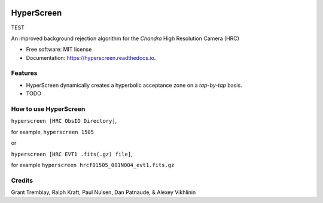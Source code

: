 
.. image:: /docs/_static/hyperscreen_logo.png

===========
HyperScreen
===========

TEST

.. image:: https://img.shields.io/pypi/v/hyperscreen.svg
        :target: https://pypi.python.org/pypi/hyperscreen


.. image:: https://readthedocs.org/projects/hyperscreen/badge/?version=latest
        :target: https://hyperscreen.readthedocs.io/en/latest/?badge=latest
        :alt: Documentation Status


.. image:: https://img.shields.io/travis/granttremblay/hyperscreen.svg
        :target: https://travis-ci.com/granttremblay/hyperscreen
        :alt: Build Status


.. image:: https://img.shields.io/coveralls/github/granttremblay/hyperscreen
        :target: https://coveralls.io/github/granttremblay/hyperscreen?branch=master
        :alt: Test Coverage


.. image:: http://img.shields.io/badge/powered%20by-AstroPy-orange.svg?style=flat
        :target: http://www.astropy.org/
        :alt: Powered by Astropy

.. image:: https://img.shields.io/pypi/l/sphinx_rtd_theme.svg
        :target: https://pypi.python.org/pypi/sphinx_rtd_theme/
        :alt: License

An improved background rejection algorithm for the *Chandra* High Resolution Camera (HRC)


* Free software: MIT license
* Documentation: https://hyperscreen.readthedocs.io.


Features
--------

* HyperScreen dynamically creates a hyperbolic acceptance zone on a *tap-by-tap* basis.
* TODO


How to use HyperScreen
----------------------

``hyperscreen [HRC ObsID Directory]``,

for example, ``hyperscreen 1505``

or

``hyperscreen [HRC EVT1 .fits(.gz) file]``,

for example ``hyperscreen hrcf01505_001N004_evt1.fits.gz``

Credits
-------

Grant Tremblay, Ralph Kraft, Paul Nulsen, Dan Patnaude, & Alexey Vikhlinin
